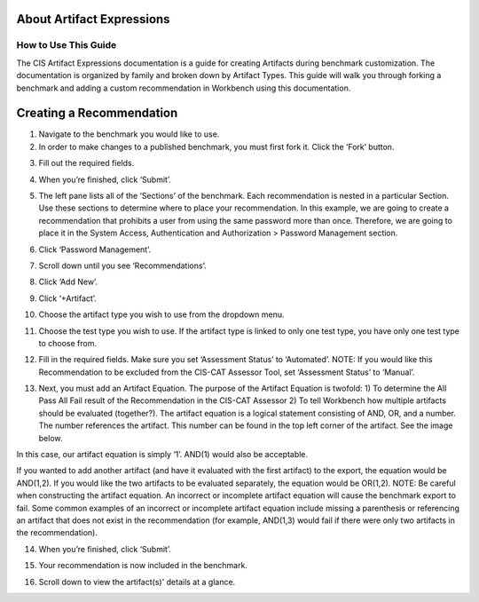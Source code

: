 About Artifact Expressions
================================

How to Use This Guide
~~~~~~~~~~~~~~~~~~~~

The CIS Artifact Expressions documentation is a guide for creating Artifacts during benchmark customization. The documentation is organized by family and broken down by Artifact Types.
This guide will walk you through forking a benchmark and adding a custom recommendation in Workbench using this documentation.

Creating a Recommendation
=========================

1. Navigate to the benchmark you would like to use.

2. In order to make changes to a published benchmark, you must first fork it. Click the ‘Fork’ button.

.. image:: ArtifactExpressions/images/forkBenchmark.png
  :width: 700
  :alt: Alternative text

3. Fill out the required fields.

.. image:: ArtifactExpressions/images/forkFields.png
  :width: 700
  :alt: Alternative text

.. image:: ArtifactExpressions/images/forkContinued.png
  :width: 700
  :alt: Alternative text

4. When you’re finished, click ‘Submit’.

.. image:: ArtifactExpressions/images/submitFork.png
  :width: 700
  :alt: Alternative text

5. The left pane lists all of the ‘Sections’ of the benchmark. Each recommendation is nested in a particular Section. Use these sections to determine where to place your recommendation. In this example, we are going to create a recommendation that prohibits a user from using the same password more than once. Therefore, we are going to place it in the System Access, Authentication and Authorization > Password Management section.

.. image:: ArtifactExpressions/images/leftPane.png
  :width: 700
  :alt: Alternative text

6. Click ‘Password Management’.

.. image:: ArtifactExpressions/images/passwordMenuItem.png
  :width: 700
  :alt: Alternative text

7. Scroll down until you see ‘Recommendations’.

.. image:: ArtifactExpressions/images/passwordManagementPage.png
  :width: 700
  :alt: Alternative text

.. image:: ArtifactExpressions/images/passwordRecommendations.png
  :width: 700
  :alt: Alternative text

8. Click ‘Add New’.

.. image:: ArtifactExpressions/images/addNewRec.png
  :width: 700
  :alt: Alternative text

9. Click ‘+Artifact’.

.. image:: ArtifactExpressions/images/addArtifact.png
  :width: 700
  :alt: Alternative text

10. Choose the artifact type you wish to use from the dropdown menu.

.. image:: ArtifactExpressions/images/artifactDrop.png
  :width: 700
  :alt: Alternative text

11. Choose the test type you wish to use. If the artifact type is linked to only one test type, you have only one test type to choose from.

.. image:: ArtifactExpressions/images/testTypeDrop.png
  :width: 700
  :alt: Alternative text

12. Fill in the required fields. Make sure you set ‘Assessment Status’ to ‘Automated’. NOTE: If you would like this Recommendation to be excluded from the CIS-CAT Assessor Tool, set ‘Assessment Status’ to ‘Manual’.

.. image:: ArtifactExpressions/images/assessmentStatus.png
  :width: 700
  :alt: Alternative text

13. Next, you must add an Artifact Equation. The purpose of the Artifact Equation is twofold: 1) To determine the All Pass All Fail result of the Recommendation in the CIS-CAT Assessor 2) To tell Workbench how multiple artifacts should be evaluated (together?). The artifact equation is a logical statement consisting of AND, OR, and a number. The number references the artifact. This number can be found in the top left corner of the artifact. See the image below.

.. image:: ArtifactExpressions/images/artifactNumber.png
  :width: 700
  :alt: Alternative text

In this case, our artifact equation is simply ‘1’. AND(1) would also be acceptable.

.. image:: ArtifactExpressions/images/artifactEquation.png
  :width: 700
  :alt: Alternative text

If you wanted to add another artifact (and have it evaluated with the first artifact) to the export, the equation would be AND(1,2). If you would like the two artifacts to be evaluated separately, the equation would be OR(1,2). NOTE: Be careful when constructing the artifact equation. An incorrect or incomplete artifact equation will cause the benchmark export to fail. Some common examples of an incorrect or incomplete artifact equation include missing a parenthesis or referencing an artifact that does not exist in the recommendation (for example, AND(1,3) would fail if there were only two artifacts in the recommendation).

.. image:: ArtifactExpressions/images/secondArtifactEquation.png
  :width: 700
  :alt: Alternative text

14. When you’re finished, click ‘Submit’.

.. image:: ArtifactExpressions/images/submitRec.png
  :width: 700
  :alt: Alternative text

15. Your recommendation is now included in the benchmark.

.. image:: ArtifactExpressions/images/mustUseUniqueSection.png
  :width: 700
  :alt: Alternative text

16. Scroll down to view the artifact(s)' details at a glance.

.. image:: ArtifactExpressions/images/mustArtifactButton.png
  :width: 700
  :alt: Alternative text

.. image:: ArtifactExpressions/images/artifactDetailsGlance.png
  :width: 700
  :alt: Alternative text





